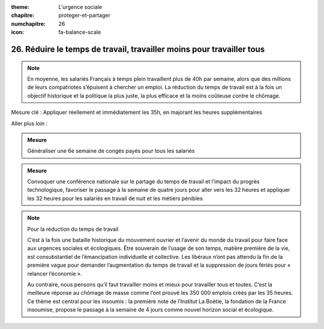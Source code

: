 :theme: L'urgence sociale
:chapitre: proteger-et-partager
:numchapitre: 26
:icon: fa-balance-scale

26. Réduire le temps de travail, travailler moins pour travailler tous
---------------------------------------------------------------------------------------------

.. note:: En moyenne, les salariés Français à temps plein travaillent plus de 40h par semaine, alors que des millions de leurs compatriotes s’épuisent à chercher un emploi. La réduction du temps de travail est à la fois un objectif historique et la politique la plus juste, la plus efficace et la moins coûteuse contre le chômage.

Mesure clé : Appliquer réellement et immédiatement les 35h, en majorant les heures supplémentaires

Aller plus loin :

.. admonition:: Mesure

   Généraliser une 6e semaine de congés payés pour tous les salariés

.. admonition:: Mesure

   Convoquer une conférence nationale sur le partage du temps de travail et l’impact du progrès technologique, favoriser le passage à la semaine de quatre jours pour aller vers les 32 heures et appliquer les 32 heures pour les salariés en travail de nuit et les métiers pénibles

.. note:: Pour la réduction du temps de travail

   C’est à la fois une bataille historique du mouvement ouvrier et l’avenir du monde du travail pour faire face aux urgences sociales et écologiques. Être souverain de l’usage de son temps, matière première de la vie, est consubstantiel de l’émancipation individuelle et collective. Les libéraux n’ont pas attendu la fin de la première vague pour demander l’augmentation du temps de travail et la suppression de jours fériés pour « relancer l’économie ».

   Au contraire, nous pensons qu’il faut travailler moins et mieux pour travailler tous et toutes. C’est la meilleure réponse au chômage de masse comme l’ont prouvé les 350 000 emplois créés par les 35 heures. Ce thème est central pour les insoumis : la première note de l’Institut La Boétie, la fondation de la France insoumise, propose le passage à la semaine de 4 jours comme nouvel horizon social et écologique.
